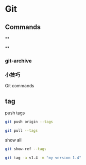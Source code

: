 * Git

** Commands




**

**

*** git-archive


*** 小技巧



Git commands


** tag

push tags
#+BEGIN_SRC bash
git push origin --tags
#+END_SRC


#+BEGIN_SRC bash
git pull --tags
#+END_SRC

show all

#+BEGIN_SRC bash
git show-ref --tags

#+END_SRC

#+BEGIN_SRC bash
git tag -a v1.4 -m "my version 1.4"
#+END_SRC




